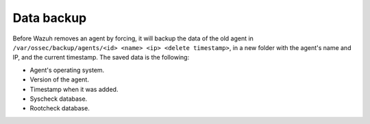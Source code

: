 .. _manual_data_backup:

Data backup
===========

Before Wazuh removes an agent by forcing, it will backup the data of the old
agent in ``/var/ossec/backup/agents/<id> <name> <ip> <delete timestamp>``, in a
new folder with the agent's name and IP, and the current timestamp. The saved data is the following:

- Agent's operating system.
- Version of the agent.
- Timestamp when it was added.
- Syscheck database.
- Rootcheck database.

.. seealso::
    There is a compile option that allows a new agent to **inherit the ID** of
    the agent that was removed by forcing insertion. To learn more about this,
    please read :ref:`manual_reuse_id`.
